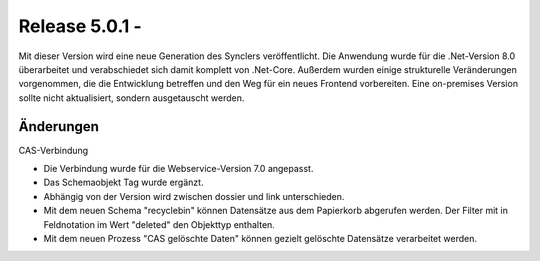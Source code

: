 ﻿Release 5.0.1 - 
==========================

Mit dieser Version wird eine neue Generation des Synclers veröffentlicht.
Die Anwendung wurde für die .Net-Version 8.0 überarbeitet und verabschiedet sich damit komplett von .Net-Core.
Außerdem wurden einige strukturelle Veränderungen vorgenommen, die die Entwicklung betreffen und den Weg 
für ein neues Frontend vorbereiten.
Eine on-premises Version sollte nicht aktualisiert, sondern ausgetauscht werden.

Änderungen
----------




CAS-Verbindung

* Die Verbindung wurde für die Webservice-Version 7.0 angepasst.
* Das Schemaobjekt Tag wurde ergänzt.
* Abhängig von der Version wird zwischen dossier und link unterschieden.
* Mit dem neuen Schema "recyclebin" können Datensätze aus dem Papierkorb abgerufen werden. Der Filter mit in Feldnotation im Wert "deleted" den Objekttyp enthalten.
* Mit dem neuen Prozess "CAS gelöschte Daten" können gezielt gelöschte Datensätze verarbeitet werden.

